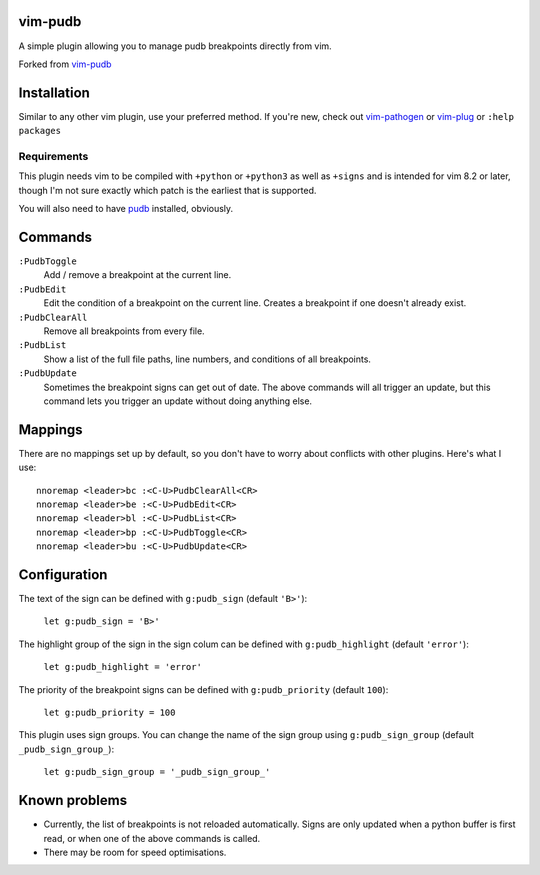 vim-pudb
========

A simple plugin allowing you to manage pudb breakpoints directly from vim.

Forked from `vim-pudb`_

.. _vim-pudb: https://github.com/KangOl/vim-pudb


Installation
============

Similar to any other vim plugin, use your preferred method. If you're new, check
out `vim-pathogen`_ or `vim-plug`_ or ``:help packages``

.. _vim-pathogen: https://github.com/tpope/vim-pathogen#readme
.. _vim-plug: https://github.com/junegunn/vim-plug


Requirements
------------

This plugin needs vim to be compiled with ``+python`` or ``+python3`` as well as
``+signs`` and is intended for vim 8.2 or later, though I'm not sure exactly
which patch is the earliest that is supported.

You will also need to have `pudb`_ installed, obviously.

.. _pudb: https://pypi.org/project/pudb/


Commands
========

``:PudbToggle``
    Add / remove a breakpoint at the current line.

``:PudbEdit``
    Edit the condition of a breakpoint on the current line. Creates a
    breakpoint if one doesn't already exist.

``:PudbClearAll``
    Remove all breakpoints from every file.

``:PudbList``
    Show a list of the full file paths, line numbers, and conditions of all
    breakpoints.

``:PudbUpdate``
    Sometimes the breakpoint signs can get out of date. The above commands will
    all trigger an update, but this command lets you trigger an update without
    doing anything else.


Mappings
========

There are no mappings set up by default, so you don't have to worry about
conflicts with other plugins. Here's what I use:

::

    nnoremap <leader>bc :<C-U>PudbClearAll<CR>
    nnoremap <leader>be :<C-U>PudbEdit<CR>
    nnoremap <leader>bl :<C-U>PudbList<CR>
    nnoremap <leader>bp :<C-U>PudbToggle<CR>
    nnoremap <leader>bu :<C-U>PudbUpdate<CR>


Configuration
=============

The text of the sign can be defined with ``g:pudb_sign`` (default ``'B>'``):

    ``let g:pudb_sign = 'B>'``

The highlight group of the sign in the sign colum can be defined with
``g:pudb_highlight`` (default ``'error'``):

    ``let g:pudb_highlight = 'error'``

The priority of the breakpoint signs can be defined with ``g:pudb_priority``
(default ``100``):

    ``let g:pudb_priority = 100``

This plugin uses sign groups. You can change the name of the sign group using
``g:pudb_sign_group`` (default ``_pudb_sign_group_``):

    ``let g:pudb_sign_group = '_pudb_sign_group_'``


Known problems
==============

- Currently, the list of breakpoints is not reloaded automatically. Signs are
  only updated when a python buffer is first read, or when one of the above
  commands is called.
- There may be room for speed optimisations.
